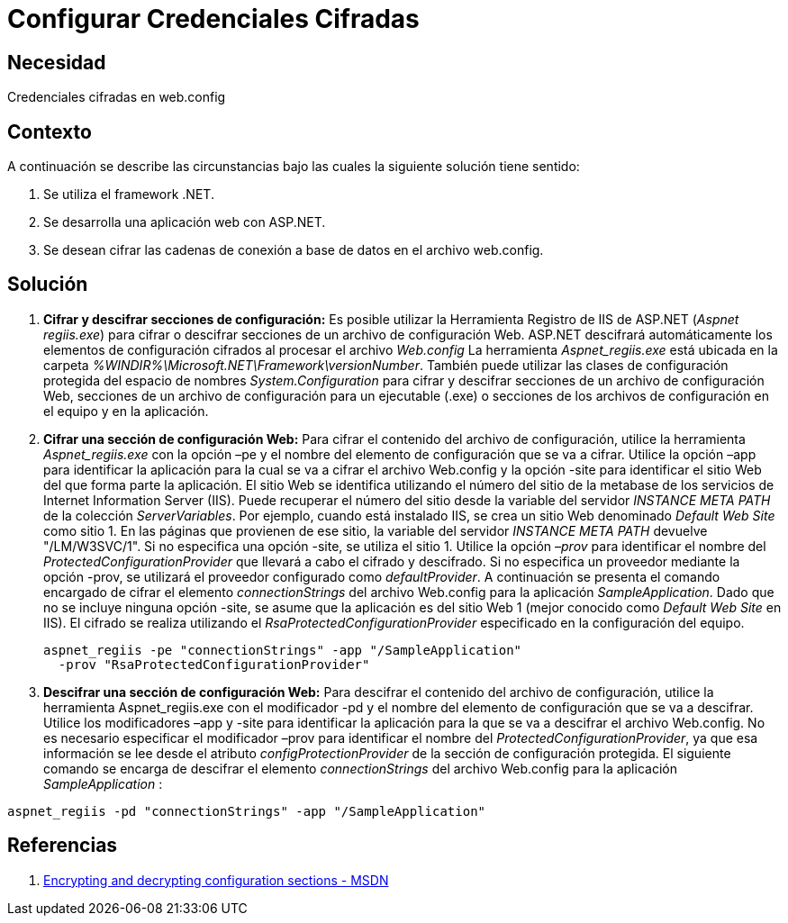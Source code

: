 :slug: kb/aspnet/configurar-credenciales-cifradas/
:eth: no
:category: aspnet
:kb: yes

= Configurar Credenciales Cifradas

== Necesidad

Credenciales cifradas en web.config

== Contexto

A continuación se describe las circunstancias 
bajo las cuales la siguiente solución tiene sentido:

. Se utiliza el framework .NET.
. Se desarrolla una aplicación web con ASP.NET.
. Se desean cifrar las cadenas de conexión 
a base de datos en el archivo web.config.

== Solución

. *Cifrar y descifrar secciones de configuración:*
Es posible utilizar la Herramienta Registro de IIS de ASP.NET 
(_Aspnet regiis.exe_) para cifrar o descifrar secciones 
de un archivo de configuración Web. 
ASP.NET descifrará automáticamente los elementos 
de configuración cifrados al procesar el archivo _Web.config_ 
La herramienta _Aspnet_regiis.exe_ está ubicada en la carpeta _%WINDIR%\Microsoft.NET\Framework\versionNumber_. 
También puede utilizar las clases de configuración protegida 
del espacio de nombres _System.Configuration_ 
para cifrar y descifrar secciones 
de un archivo de configuración Web, 
secciones de un archivo de configuración para un ejecutable (.exe) 
o secciones de los archivos de configuración 
en el equipo y en la aplicación.

. *Cifrar una sección de configuración Web:*
Para cifrar el contenido del archivo de configuración, 
utilice la herramienta _Aspnet_regiis.exe_ 
con la opción –pe 
y el nombre del elemento de configuración 
que se va a cifrar. 
Utilice la opción –app para identificar 
la aplicación para la cual 
se va a cifrar el archivo Web.config 
y la opción -site para identificar 
el sitio Web del que forma parte la aplicación. 
El sitio Web se identifica 
utilizando el número del sitio 
de la metabase de los servicios 
de Internet Information Server (IIS). 
Puede recuperar el número del sitio 
desde la variable del servidor _INSTANCE META PATH_ 
de la colección _ServerVariables_. 
Por ejemplo, cuando está instalado IIS, 
se crea un sitio Web 
denominado _Default Web Site_ como sitio 1. 
En las páginas que provienen de ese sitio, 
la variable del servidor _INSTANCE META PATH_ 
devuelve "/LM/W3SVC/1". 
Si no especifica una opción -site, 
se utiliza el sitio 1. 
Utilice la opción _–prov_ 
para identificar el nombre del _ProtectedConfigurationProvider_ 
que llevará a cabo el cifrado y descifrado. 
Si no especifica un proveedor 
mediante la opción -prov, 
se utilizará el proveedor configurado como _defaultProvider_.
A continuación se presenta el comando encargado 
de cifrar el elemento _connectionStrings_ 
del archivo Web.config para la aplicación _SampleApplication_. 
Dado que no se incluye ninguna opción -site, 
se asume que la aplicación 
es del sitio Web 1 (mejor conocido como _Default Web Site_ en IIS). 
El cifrado se realiza 
utilizando el _RsaProtectedConfigurationProvider_ 
especificado en la configuración del equipo.
+
[source,sh,linenums]
----
aspnet_regiis -pe "connectionStrings" -app "/SampleApplication" 
  -prov "RsaProtectedConfigurationProvider"
----

. *Descifrar una sección de configuración Web:*
Para descifrar el contenido 
del archivo de configuración, 
utilice la herramienta Aspnet_regiis.exe 
con el modificador -pd 
y el nombre del elemento de configuración 
que se va a descifrar. 
Utilice los modificadores –app 
y -site para identificar la aplicación 
para la que se va a descifrar 
el archivo Web.config. 
No es necesario especificar 
el modificador –prov para identificar 
el nombre del _ProtectedConfigurationProvider_, 
ya que esa información se lee 
desde el atributo _configProtectionProvider_ 
de la sección de configuración protegida.
El siguiente comando se encarga 
de descifrar el elemento _connectionStrings_ 
del archivo Web.config para la aplicación _SampleApplication_ :

[source,sh,linenums]
----
aspnet_regiis -pd "connectionStrings" -app "/SampleApplication"
----

== Referencias

. https://msdn.microsoft.com/en-us/library/zhhddkxy.aspx[Encrypting and decrypting configuration sections - MSDN]
